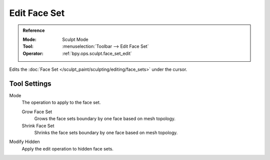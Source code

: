 
*************
Edit Face Set
*************

.. admonition:: Reference
   :class: refbox

   :Mode:      Sculpt Mode
   :Tool:      :menuselection:`Toolbar --> Edit Face Set`
   :Operator:  :ref:`bpy.ops.sculpt.face_set_edit`

Edits the :doc:`Face Set </sculpt_paint/sculpting/editing/face_sets>` under the cursor.


Tool Settings
=============

Mode
   The operation to apply to the face set.

   Grow Face Set
      Grows the face sets boundary by one face based on mesh topology.
   Shrink Face Set
      Shrinks the face sets boundary by one face based on mesh topology.

Modify Hidden
   Apply the edit operation to hidden face sets.
